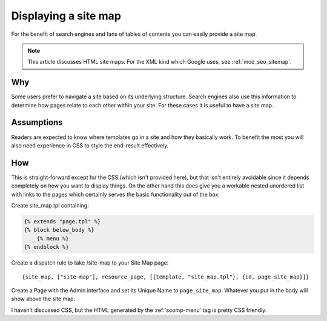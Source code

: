 Displaying a site map
=====================

For the benefit of search engines and fans of tables of contents you
can easily provide a site map.

.. note:: This article discusses HTML site maps. For the XML kind which Google uses, see :ref:`mod_seo_sitemap`.

Why
---

Some users prefer to navigate a site based on its underlying
structure.  Search engines also use this information to determine how
pages relate to each other within your site.  For these cases it is
useful to have a site map.

Assumptions
-----------

Readers are expected to know where templates go in a site and how they
basically work.  To benefit the most you will also need experience in
CSS to style the end-result effectively.

How
---

.. seealso:: :ref:`scomp-menu`

This is straight-forward except for the CSS (which isn't provided
here), but that isn't entirely avoidable since it depends completely
on how you want to display things.  On the other hand this does give
you a workable nested unordered list with links to the pages which
certainly serves the basic functionality out of the box.

Create site_map.tpl containing:

.. code-block:: django

  {% extends "page.tpl" %}
  {% block below_body %}
      {% menu %}
  {% endblock %}

Create a dispatch rule to take /site-map to your Site Map page::

  {site_map, ["site-map"], resource_page, [{template, "site_map.tpl"}, {id, page_site_map}]}

Create a Page with the Admin interface and set its Unique Name to
``page_site_map``. Whatever you put in the body will show above the
site map.

I haven't discussed CSS, but the HTML generated by the :ref:`scomp-menu` tag is pretty CSS friendly.
